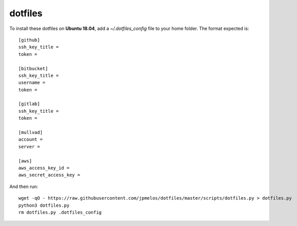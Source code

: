 dotfiles
========

To install these dotfiles on **Ubuntu 18.04**, add a `~/.dotfiles_config` file to your home folder. The format expected is::

    [github]
    ssh_key_title =
    token =

    [bitbucket]
    ssh_key_title =
    username =
    token =

    [gitlab]
    ssh_key_title =
    token =

    [mullvad]
    account =
    server =

    [aws]
    aws_access_key_id =
    aws_secret_access_key =

And then run::

    wget -qO - https://raw.githubusercontent.com/jpmelos/dotfiles/master/scripts/dotfiles.py > dotfiles.py
    python3 dotfiles.py
    rm dotfiles.py .dotfiles_config
